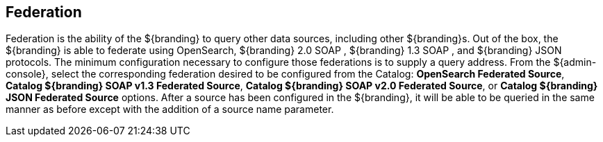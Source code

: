 
== Federation

Federation is the ability of the ${branding} to query other data sources, including other ${branding}s.
Out of the box, the ${branding} is able to federate using OpenSearch, ${branding} 2.0 SOAP , ${branding} 1.3 SOAP , and ${branding} JSON protocols.
The minimum configuration necessary to configure those federations is to supply a query address.
From the ${admin-console}, select the corresponding federation desired to be configured from the Catalog: *OpenSearch Federated Source*, *Catalog ${branding} SOAP v1.3 Federated Source*, *Catalog ${branding} SOAP v2.0 Federated Source*, or *Catalog ${branding} JSON Federated Source* options.
After a source has been configured in the ${branding}, it will be able to be queried in the same manner as before except with the addition of a source name parameter.
